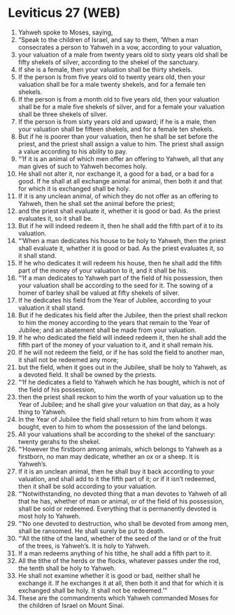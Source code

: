 * Leviticus 27 (WEB)
:PROPERTIES:
:ID: WEB/03-LEV27
:END:

1. Yahweh spoke to Moses, saying,
2. “Speak to the children of Israel, and say to them, ‘When a man consecrates a person to Yahweh in a vow, according to your valuation,
3. your valuation of a male from twenty years old to sixty years old shall be fifty shekels of silver, according to the shekel of the sanctuary.
4. If she is a female, then your valuation shall be thirty shekels.
5. If the person is from five years old to twenty years old, then your valuation shall be for a male twenty shekels, and for a female ten shekels.
6. If the person is from a month old to five years old, then your valuation shall be for a male five shekels of silver, and for a female your valuation shall be three shekels of silver.
7. If the person is from sixty years old and upward; if he is a male, then your valuation shall be fifteen shekels, and for a female ten shekels.
8. But if he is poorer than your valuation, then he shall be set before the priest, and the priest shall assign a value to him. The priest shall assign a value according to his ability to pay.
9. “‘If it is an animal of which men offer an offering to Yahweh, all that any man gives of such to Yahweh becomes holy.
10. He shall not alter it, nor exchange it, a good for a bad, or a bad for a good. If he shall at all exchange animal for animal, then both it and that for which it is exchanged shall be holy.
11. If it is any unclean animal, of which they do not offer as an offering to Yahweh, then he shall set the animal before the priest;
12. and the priest shall evaluate it, whether it is good or bad. As the priest evaluates it, so it shall be.
13. But if he will indeed redeem it, then he shall add the fifth part of it to its valuation.
14. “‘When a man dedicates his house to be holy to Yahweh, then the priest shall evaluate it, whether it is good or bad. As the priest evaluates it, so it shall stand.
15. If he who dedicates it will redeem his house, then he shall add the fifth part of the money of your valuation to it, and it shall be his.
16. “‘If a man dedicates to Yahweh part of the field of his possession, then your valuation shall be according to the seed for it. The sowing of a homer of barley shall be valued at fifty shekels of silver.
17. If he dedicates his field from the Year of Jubilee, according to your valuation it shall stand.
18. But if he dedicates his field after the Jubilee, then the priest shall reckon to him the money according to the years that remain to the Year of Jubilee; and an abatement shall be made from your valuation.
19. If he who dedicated the field will indeed redeem it, then he shall add the fifth part of the money of your valuation to it, and it shall remain his.
20. If he will not redeem the field, or if he has sold the field to another man, it shall not be redeemed any more;
21. but the field, when it goes out in the Jubilee, shall be holy to Yahweh, as a devoted field. It shall be owned by the priests.
22. “‘If he dedicates a field to Yahweh which he has bought, which is not of the field of his possession,
23. then the priest shall reckon to him the worth of your valuation up to the Year of Jubilee; and he shall give your valuation on that day, as a holy thing to Yahweh.
24. In the Year of Jubilee the field shall return to him from whom it was bought, even to him to whom the possession of the land belongs.
25. All your valuations shall be according to the shekel of the sanctuary: twenty gerahs to the shekel.
26. “‘However the firstborn among animals, which belongs to Yahweh as a firstborn, no man may dedicate, whether an ox or a sheep. It is Yahweh’s.
27. If it is an unclean animal, then he shall buy it back according to your valuation, and shall add to it the fifth part of it; or if it isn’t redeemed, then it shall be sold according to your valuation.
28. “‘Notwithstanding, no devoted thing that a man devotes to Yahweh of all that he has, whether of man or animal, or of the field of his possession, shall be sold or redeemed. Everything that is permanently devoted is most holy to Yahweh.
29. “‘No one devoted to destruction, who shall be devoted from among men, shall be ransomed. He shall surely be put to death.
30. “‘All the tithe of the land, whether of the seed of the land or of the fruit of the trees, is Yahweh’s. It is holy to Yahweh.
31. If a man redeems anything of his tithe, he shall add a fifth part to it.
32. All the tithe of the herds or the flocks, whatever passes under the rod, the tenth shall be holy to Yahweh.
33. He shall not examine whether it is good or bad, neither shall he exchange it. If he exchanges it at all, then both it and that for which it is exchanged shall be holy. It shall not be redeemed.’”
34. These are the commandments which Yahweh commanded Moses for the children of Israel on Mount Sinai.
